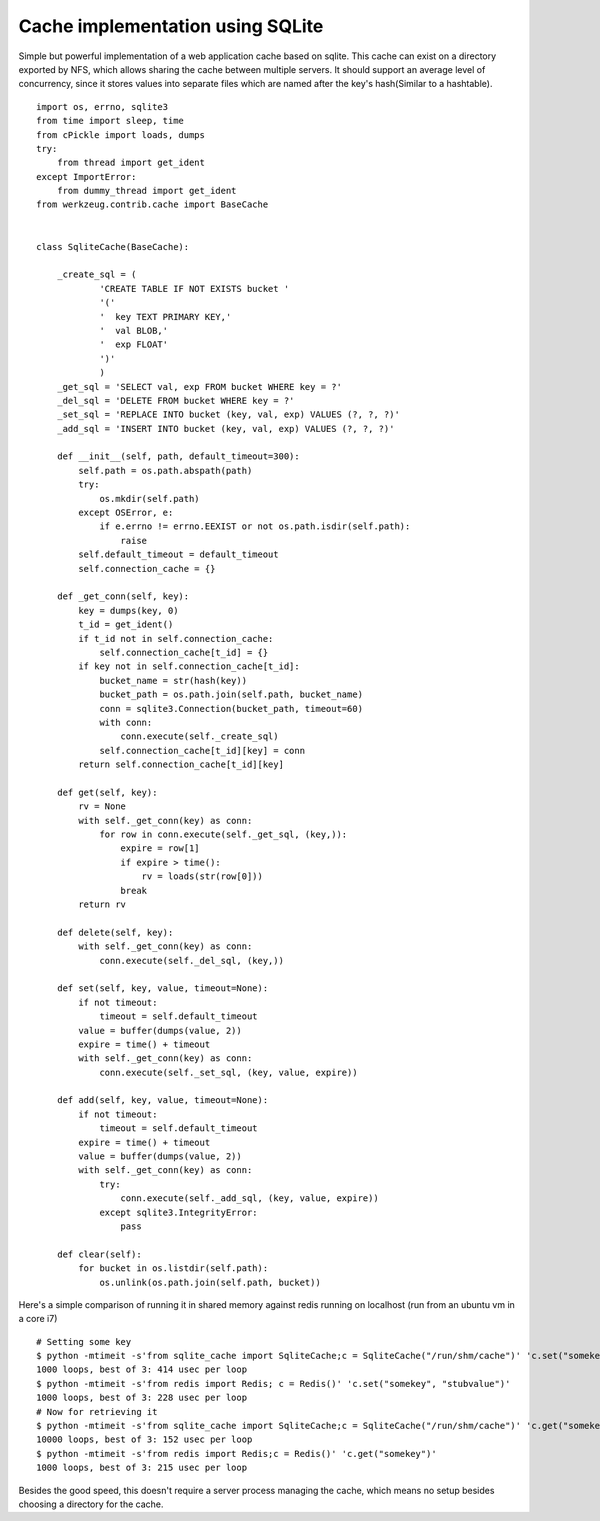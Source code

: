 Cache implementation using SQLite
=================================

Simple but powerful implementation of a web application cache based on
sqlite. This cache can exist on a directory exported by NFS, which
allows sharing the cache between multiple servers. It should support
an average level of concurrency, since it stores values into separate
files which are named after the key's hash(Similar to a hashtable).


::

    import os, errno, sqlite3
    from time import sleep, time
    from cPickle import loads, dumps
    try:
        from thread import get_ident
    except ImportError:
        from dummy_thread import get_ident
    from werkzeug.contrib.cache import BaseCache
    
    
    class SqliteCache(BaseCache):
    
        _create_sql = (
                'CREATE TABLE IF NOT EXISTS bucket '
                '('
                '  key TEXT PRIMARY KEY,'
                '  val BLOB,'
                '  exp FLOAT'
                ')'
                )
        _get_sql = 'SELECT val, exp FROM bucket WHERE key = ?'
        _del_sql = 'DELETE FROM bucket WHERE key = ?'
        _set_sql = 'REPLACE INTO bucket (key, val, exp) VALUES (?, ?, ?)'
        _add_sql = 'INSERT INTO bucket (key, val, exp) VALUES (?, ?, ?)'
    
        def __init__(self, path, default_timeout=300):
            self.path = os.path.abspath(path)
            try:
                os.mkdir(self.path)
            except OSError, e:
                if e.errno != errno.EEXIST or not os.path.isdir(self.path):
                    raise
            self.default_timeout = default_timeout
            self.connection_cache = {}
    
        def _get_conn(self, key):
            key = dumps(key, 0)
            t_id = get_ident()
            if t_id not in self.connection_cache:
                self.connection_cache[t_id] = {}
            if key not in self.connection_cache[t_id]:
                bucket_name = str(hash(key))
                bucket_path = os.path.join(self.path, bucket_name)
                conn = sqlite3.Connection(bucket_path, timeout=60)
                with conn:
                    conn.execute(self._create_sql)
                self.connection_cache[t_id][key] = conn
            return self.connection_cache[t_id][key]
    
        def get(self, key):
            rv = None
            with self._get_conn(key) as conn:
                for row in conn.execute(self._get_sql, (key,)):
                    expire = row[1]
                    if expire > time():
                        rv = loads(str(row[0]))
                    break
            return rv
    
        def delete(self, key):
            with self._get_conn(key) as conn:
                conn.execute(self._del_sql, (key,))
    
        def set(self, key, value, timeout=None):
            if not timeout:
                timeout = self.default_timeout
            value = buffer(dumps(value, 2))
            expire = time() + timeout
            with self._get_conn(key) as conn:
                conn.execute(self._set_sql, (key, value, expire))
    
        def add(self, key, value, timeout=None):
            if not timeout:
                timeout = self.default_timeout
            expire = time() + timeout
            value = buffer(dumps(value, 2))
            with self._get_conn(key) as conn:
                try:
                    conn.execute(self._add_sql, (key, value, expire))
                except sqlite3.IntegrityError:
                    pass
    
        def clear(self):
            for bucket in os.listdir(self.path):
                os.unlink(os.path.join(self.path, bucket))


Here's a simple comparison of running it in shared memory against
redis running on localhost (run from an ubuntu vm in a core i7)


::

    # Setting some key
    $ python -mtimeit -s'from sqlite_cache import SqliteCache;c = SqliteCache("/run/shm/cache")' 'c.set("somekey", "somevalue")'
    1000 loops, best of 3: 414 usec per loop
    $ python -mtimeit -s'from redis import Redis; c = Redis()' 'c.set("somekey", "stubvalue")'
    1000 loops, best of 3: 228 usec per loop
    # Now for retrieving it
    $ python -mtimeit -s'from sqlite_cache import SqliteCache;c = SqliteCache("/run/shm/cache")' 'c.get("somekey")'
    10000 loops, best of 3: 152 usec per loop
    $ python -mtimeit -s'from redis import Redis;c = Redis()' 'c.get("somekey")'
    1000 loops, best of 3: 215 usec per loop


Besides the good speed, this doesn't require a server process managing
the cache, which means no setup besides choosing a directory for the
cache.

